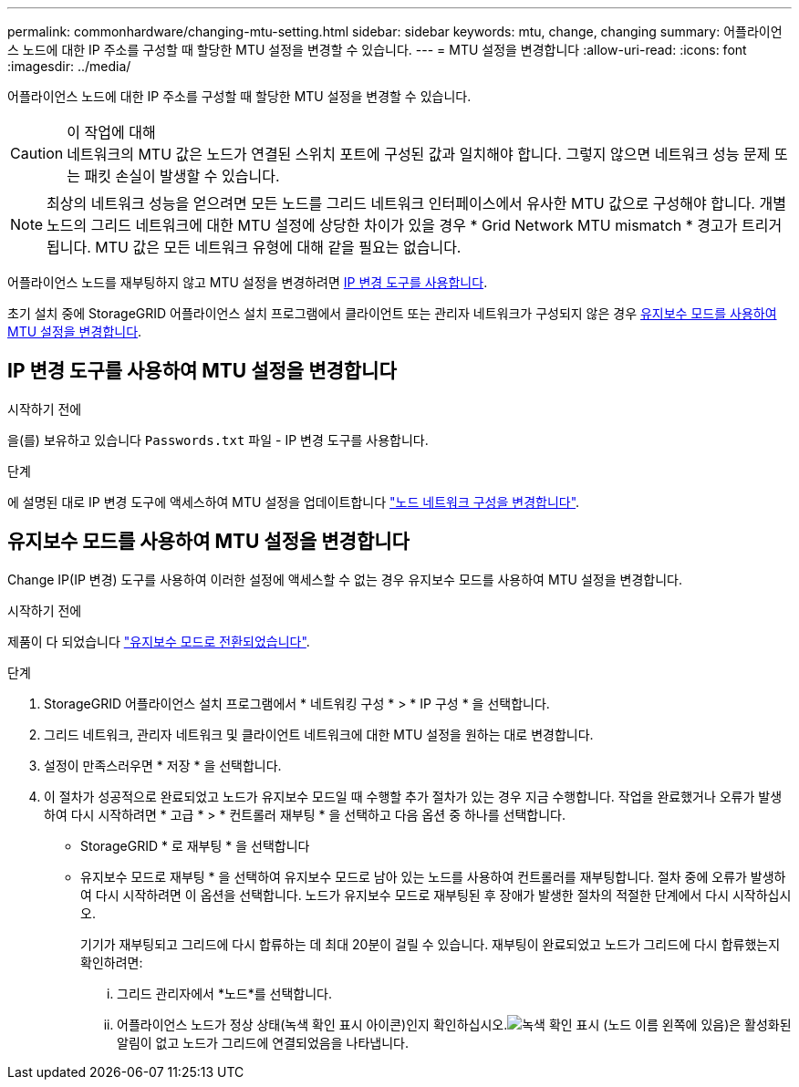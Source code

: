 ---
permalink: commonhardware/changing-mtu-setting.html 
sidebar: sidebar 
keywords: mtu, change, changing 
summary: 어플라이언스 노드에 대한 IP 주소를 구성할 때 할당한 MTU 설정을 변경할 수 있습니다. 
---
= MTU 설정을 변경합니다
:allow-uri-read: 
:icons: font
:imagesdir: ../media/


[role="lead"]
어플라이언스 노드에 대한 IP 주소를 구성할 때 할당한 MTU 설정을 변경할 수 있습니다.

.이 작업에 대해

CAUTION: 네트워크의 MTU 값은 노드가 연결된 스위치 포트에 구성된 값과 일치해야 합니다. 그렇지 않으면 네트워크 성능 문제 또는 패킷 손실이 발생할 수 있습니다.


NOTE: 최상의 네트워크 성능을 얻으려면 모든 노드를 그리드 네트워크 인터페이스에서 유사한 MTU 값으로 구성해야 합니다. 개별 노드의 그리드 네트워크에 대한 MTU 설정에 상당한 차이가 있을 경우 * Grid Network MTU mismatch * 경고가 트리거됩니다. MTU 값은 모든 네트워크 유형에 대해 같을 필요는 없습니다.

어플라이언스 노드를 재부팅하지 않고 MTU 설정을 변경하려면 <<IP 변경 도구를 사용하여 MTU 설정을 변경합니다,IP 변경 도구를 사용합니다>>.

초기 설치 중에 StorageGRID 어플라이언스 설치 프로그램에서 클라이언트 또는 관리자 네트워크가 구성되지 않은 경우 <<유지보수 모드를 사용하여 MTU 설정을 변경합니다,유지보수 모드를 사용하여 MTU 설정을 변경합니다>>.



== IP 변경 도구를 사용하여 MTU 설정을 변경합니다

.시작하기 전에
을(를) 보유하고 있습니다 `Passwords.txt` 파일 - IP 변경 도구를 사용합니다.

.단계
에 설명된 대로 IP 변경 도구에 액세스하여 MTU 설정을 업데이트합니다 https://docs.netapp.com/us-en/storagegrid/maintain/changing-nodes-network-configuration.html["노드 네트워크 구성을 변경합니다"^].



== 유지보수 모드를 사용하여 MTU 설정을 변경합니다

Change IP(IP 변경) 도구를 사용하여 이러한 설정에 액세스할 수 없는 경우 유지보수 모드를 사용하여 MTU 설정을 변경합니다.

.시작하기 전에
제품이 다 되었습니다 link:../commonhardware/placing-appliance-into-maintenance-mode.html["유지보수 모드로 전환되었습니다"].

.단계
. StorageGRID 어플라이언스 설치 프로그램에서 * 네트워킹 구성 * > * IP 구성 * 을 선택합니다.
. 그리드 네트워크, 관리자 네트워크 및 클라이언트 네트워크에 대한 MTU 설정을 원하는 대로 변경합니다.
. 설정이 만족스러우면 * 저장 * 을 선택합니다.
. 이 절차가 성공적으로 완료되었고 노드가 유지보수 모드일 때 수행할 추가 절차가 있는 경우 지금 수행합니다. 작업을 완료했거나 오류가 발생하여 다시 시작하려면 * 고급 * > * 컨트롤러 재부팅 * 을 선택하고 다음 옵션 중 하나를 선택합니다.
+
** StorageGRID * 로 재부팅 * 을 선택합니다
** 유지보수 모드로 재부팅 * 을 선택하여 유지보수 모드로 남아 있는 노드를 사용하여 컨트롤러를 재부팅합니다.  절차 중에 오류가 발생하여 다시 시작하려면 이 옵션을 선택합니다. 노드가 유지보수 모드로 재부팅된 후 장애가 발생한 절차의 적절한 단계에서 다시 시작하십시오.
+
기기가 재부팅되고 그리드에 다시 합류하는 데 최대 20분이 걸릴 수 있습니다.  재부팅이 완료되었고 노드가 그리드에 다시 합류했는지 확인하려면:

+
... 그리드 관리자에서 *노드*를 선택합니다.
... 어플라이언스 노드가 정상 상태(녹색 확인 표시 아이콘)인지 확인하십시오.image:../media/icon_alert_green_checkmark.png["녹색 확인 표시"] (노드 이름 왼쪽에 있음)은 활성화된 알림이 없고 노드가 그리드에 연결되었음을 나타냅니다.





